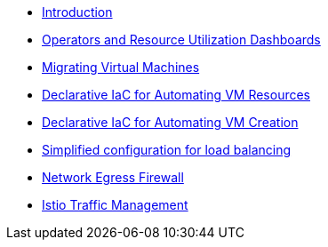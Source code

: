 * xref:index.adoc[Introduction]
* xref:module-01.adoc[Operators and Resource Utilization Dashboards]
* xref:module-02-mtv.adoc[Migrating Virtual Machines]
* xref:module-02.adoc[Declarative IaC for Automating VM Resources]
* xref:module-03.adoc[Declarative IaC for Automating VM Creation]
* xref:module-04.adoc[Simplified configuration for load balancing]
* xref:module-05.adoc[Network Egress Firewall]
* xref:module-06.adoc[Istio Traffic Management]
